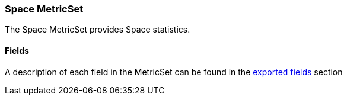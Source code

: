 ////
This file is generated! See scripts/docs_collector.py
////

[[metricbeat-metricset-disk-space]]
=== Space MetricSet

The Space MetricSet provides Space statistics.

==== Fields

A description of each field in the MetricSet can be found in the
<<exported-fields-disk,exported fields>> section

